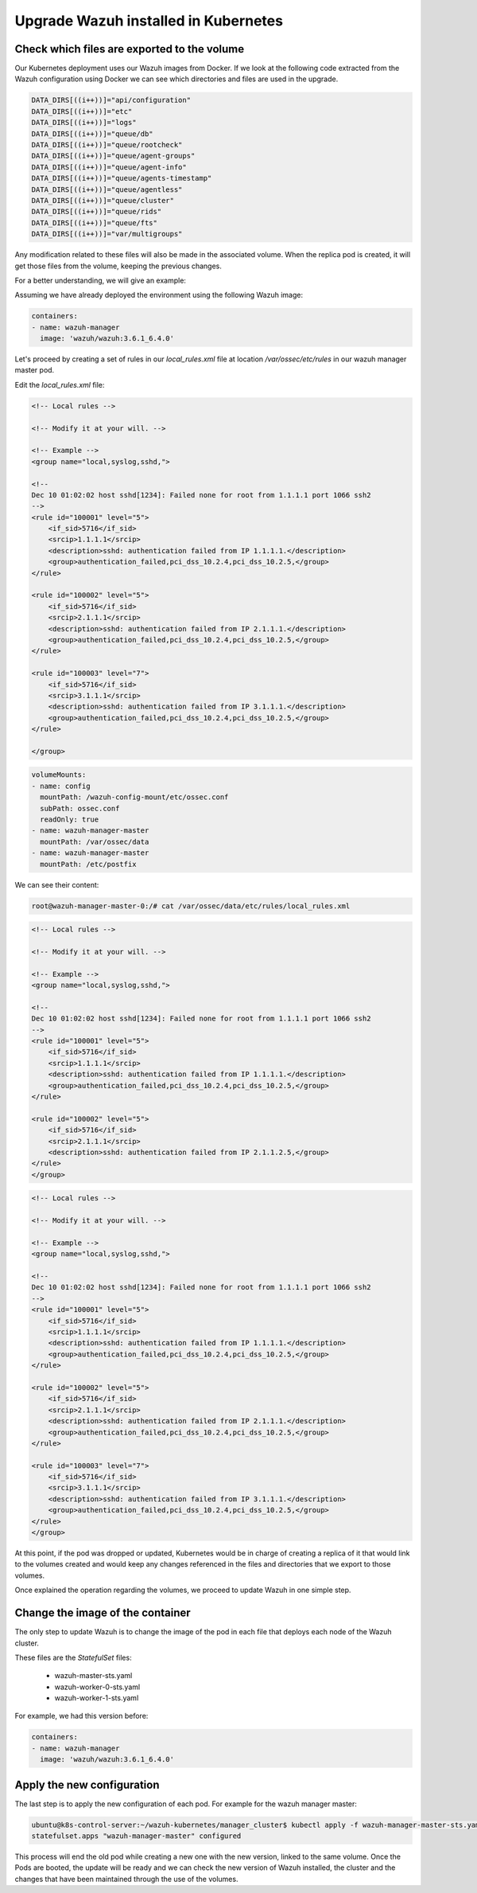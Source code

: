 .. Copyright (C) 2018 Wazuh, Inc.

.. _kubernetes_upgrade:

Upgrade Wazuh installed in Kubernetes
=====================================

Check which files are exported to the volume
--------------------------------------------

Our Kubernetes deployment uses our Wazuh images from Docker. If we look at the following code extracted from the Wazuh configuration using Docker we can see which directories and files are used in the upgrade.

.. code-block:: bash

    DATA_DIRS[((i++))]="api/configuration"
    DATA_DIRS[((i++))]="etc"
    DATA_DIRS[((i++))]="logs"
    DATA_DIRS[((i++))]="queue/db"
    DATA_DIRS[((i++))]="queue/rootcheck"
    DATA_DIRS[((i++))]="queue/agent-groups"
    DATA_DIRS[((i++))]="queue/agent-info"
    DATA_DIRS[((i++))]="queue/agents-timestamp"
    DATA_DIRS[((i++))]="queue/agentless"
    DATA_DIRS[((i++))]="queue/cluster"
    DATA_DIRS[((i++))]="queue/rids"
    DATA_DIRS[((i++))]="queue/fts"
    DATA_DIRS[((i++))]="var/multigroups"

Any modification related to these files will also be made in the associated volume. When the replica pod is created, it will get those files from the volume, keeping the previous changes.

For a better understanding, we will give an example:

Assuming we have already deployed the environment using the following Wazuh image:

.. code-block:: yaml

    containers:
    - name: wazuh-manager
      image: 'wazuh/wazuh:3.6.1_6.4.0'

Let's proceed by creating a set of rules in our `local_rules.xml` file at location `/var/ossec/etc/rules` in our wazuh manager master pod.

Edit the `local_rules.xml` file:

.. code-block:: xml

    <!-- Local rules -->

    <!-- Modify it at your will. -->

    <!-- Example -->
    <group name="local,syslog,sshd,">

    <!--
    Dec 10 01:02:02 host sshd[1234]: Failed none for root from 1.1.1.1 port 1066 ssh2
    -->
    <rule id="100001" level="5">
        <if_sid>5716</if_sid>
        <srcip>1.1.1.1</srcip>
        <description>sshd: authentication failed from IP 1.1.1.1.</description>
        <group>authentication_failed,pci_dss_10.2.4,pci_dss_10.2.5,</group>
    </rule>

    <rule id="100002" level="5">
        <if_sid>5716</if_sid>
        <srcip>2.1.1.1</srcip>
        <description>sshd: authentication failed from IP 2.1.1.1.</description>
        <group>authentication_failed,pci_dss_10.2.4,pci_dss_10.2.5,</group>
    </rule>

    <rule id="100003" level="7">
        <if_sid>5716</if_sid>
        <srcip>3.1.1.1</srcip>
        <description>sshd: authentication failed from IP 3.1.1.1.</description>
        <group>authentication_failed,pci_dss_10.2.4,pci_dss_10.2.5,</group>
    </rule>

    </group>

 
.. code-block:: yaml

    volumeMounts:
    - name: config
      mountPath: /wazuh-config-mount/etc/ossec.conf
      subPath: ossec.conf
      readOnly: true
    - name: wazuh-manager-master
      mountPath: /var/ossec/data
    - name: wazuh-manager-master
      mountPath: /etc/postfix

We can see their content:

.. code-block:: console

    root@wazuh-manager-master-0:/# cat /var/ossec/data/etc/rules/local_rules.xml

.. code-block:: xml

    <!-- Local rules -->

    <!-- Modify it at your will. -->

    <!-- Example -->
    <group name="local,syslog,sshd,">

    <!--
    Dec 10 01:02:02 host sshd[1234]: Failed none for root from 1.1.1.1 port 1066 ssh2
    -->
    <rule id="100001" level="5">
        <if_sid>5716</if_sid>
        <srcip>1.1.1.1</srcip>
        <description>sshd: authentication failed from IP 1.1.1.1.</description>
        <group>authentication_failed,pci_dss_10.2.4,pci_dss_10.2.5,</group>
    </rule>

    <rule id="100002" level="5">
        <if_sid>5716</if_sid>
        <srcip>2.1.1.1</srcip>
        <description>sshd: authentication failed from IP 2.1.1.2.5,</group>
    </rule>
    </group>
    

.. code-block:: console1.</description>
        <group>authentication_failed,pci_dss_10.2.4,pci_dss_10.2.5,</group>
    </rule>

    <rule id="100003" level="7">
        <if_sid>5716</if_sid>
        <srcip>3.1.1.1</srcip>
        <description>sshd: authentication failed from IP 3.1.1.1.</description>
        <group>authentication_failed,pci_dss_10.2.4,pci_dss_10.

    root@wazuh-manager-master-0:/# cat /etc/postfix/etc/rules/local_rules.xml

.. code-block:: xml

    <!-- Local rules -->

    <!-- Modify it at your will. -->

    <!-- Example -->
    <group name="local,syslog,sshd,">

    <!--
    Dec 10 01:02:02 host sshd[1234]: Failed none for root from 1.1.1.1 port 1066 ssh2
    -->
    <rule id="100001" level="5">
        <if_sid>5716</if_sid>
        <srcip>1.1.1.1</srcip>
        <description>sshd: authentication failed from IP 1.1.1.1.</description>
        <group>authentication_failed,pci_dss_10.2.4,pci_dss_10.2.5,</group>
    </rule>

    <rule id="100002" level="5">
        <if_sid>5716</if_sid>
        <srcip>2.1.1.1</srcip>
        <description>sshd: authentication failed from IP 2.1.1.1.</description>
        <group>authentication_failed,pci_dss_10.2.4,pci_dss_10.2.5,</group>
    </rule>

    <rule id="100003" level="7">
        <if_sid>5716</if_sid>
        <srcip>3.1.1.1</srcip>
        <description>sshd: authentication failed from IP 3.1.1.1.</description>
        <group>authentication_failed,pci_dss_10.2.4,pci_dss_10.2.5,</group>
    </rule>
    </group>

At this point, if the pod was dropped or updated, Kubernetes would be in charge of creating a replica of it that would link to the volumes created and would keep any changes referenced in the files and directories that we export to those volumes.

Once explained the operation regarding the volumes, we proceed to update Wazuh in one simple step.

Change the image of the container
---------------------------------

The only step to update Wazuh is to change the image of the pod in each file that deploys each node of the Wazuh cluster.

These files are the *StatefulSet* files:

    - wazuh-master-sts.yaml
    - wazuh-worker-0-sts.yaml
    - wazuh-worker-1-sts.yaml

For example, we had this version before:

.. code-block:: yaml

    containers:
    - name: wazuh-manager
      image: 'wazuh/wazuh:3.6.1_6.4.0'


Apply the new configuration
---------------------------

The last step is to apply the new configuration of each pod. For example for the wazuh manager master:

.. code-block:: console

    ubuntu@k8s-control-server:~/wazuh-kubernetes/manager_cluster$ kubectl apply -f wazuh-manager-master-sts.yaml
    statefulset.apps "wazuh-manager-master" configured

This process will end the old pod while creating a new one with the new version, linked to the same volume. Once the Pods are booted, the update will be ready and we can check the new version of Wazuh installed, the cluster and the changes that have been maintained through the use of the volumes.
